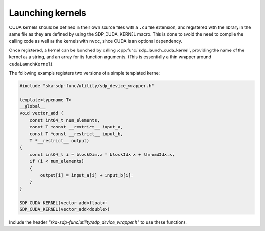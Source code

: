 *****************
Launching kernels
*****************

CUDA kernels should be defined in their own source files with a ``.cu``
file extension, and registered with the library in the same file as they are
defined by using the SDP_CUDA_KERNEL macro. This is done to avoid the need to
compile the calling code as well as the kernels with ``nvcc``, since CUDA is an
optional dependency.

Once registered, a kernel can be launched by calling
:cpp:func:`sdp_launch_cuda_kernel`, providing the name of the kernel
as a string, and an array for its function arguments.
(This is essentially a thin wrapper around ``cudaLaunchKernel``).

The following example registers two versions of a simple templated kernel:

.. code-block:: CUDA

   #include "ska-sdp-func/utility/sdp_device_wrapper.h"

   template<typename T>
   __global__
   void vector_add (
       const int64_t num_elements,
       const T *const __restrict__ input_a,
       const T *const __restrict__ input_b,
       T *__restrict__ output)
   {
       const int64_t i = blockDim.x * blockIdx.x + threadIdx.x;
       if (i < num_elements)
       {
           output[i] = input_a[i] + input_b[i];
       }
   }

   SDP_CUDA_KERNEL(vector_add<float>)
   SDP_CUDA_KERNEL(vector_add<double>)


Include the header *"ska-sdp-func/utility/sdp_device_wrapper.h"* to use
these functions.

.. doxygengroup:: device_func
   :content-only:

.. doxygendefine:: SDP_CUDA_KERNEL
